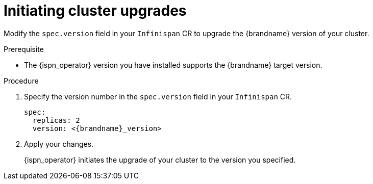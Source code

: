 [id='initiating-cluster-upgrades_{context}']
= Initiating cluster upgrades

[role="_abstract"]
Modify the `spec.version` field in your `Infinispan` CR to upgrade the {brandname} version of your cluster.

.Prerequisite

* The {ispn_operator} version you have installed supports the {brandname} target version.

.Procedure

. Specify the version number in the `spec.version` field in your `Infinispan` CR.
+
[source,yaml,options="nowrap",subs=attributes+]
----
spec:
  replicas: 2
  version: <{brandname}_version>
----
+
. Apply your changes.
+
{ispn_operator} initiates the upgrade of your cluster to the version you specified.
